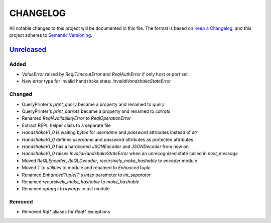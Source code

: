 CHANGELOG
=========

All notable changes to this project will be documented in this file.
The format is based on `Keep a Changelog`_, and this project adheres to
`Semantic Versioning`_.

.. _Keep a Changelog: https://keepachangelog.com/en/1.0.0/
.. _Semantic Versioning: https://semver.org/spec/v2.0.0.html

.. Hyperlinks for releases

.. _Unreleased: https://github.com/rethinkdb/rethinkdb-python/compare/master...master
.. .. _2.5.0: https://github.com/rethinkdb/rethinkdb-python/releases/tag/v2.5.0

Unreleased_
-----------

Added
~~~~~

* `ValueError` raised by `ReqlTimeoutError` and `ReqlAuthError` if only host or port set
* New error type for invalid handshake state: `InvalidHandshakeStateError`

Changed
~~~~~~~

* QueryPrinter's `print_query` became a property and renamed to `query`
* QueryPrinter's `print_carrots` became a property and renamed to `carrots`
* Renamed `ReqlAvailabilityError` to `ReqlOperationError`
* Extract REPL helper class to a separate file
* `HandshakeV1_0` is waiting `bytes` for `username` and `password` attributes instead of `str`
* `HandshakeV1_0` defines `username` and `password` attributes as protected attributes
* `HandshakeV1_0` has a hardcoded `JSONEncoder` and `JSONDecoder` from now on
* `HandshakeV1_0` raises `InvalidHandshakeStateError` when an unrecognized state called in `next_message`
* Moved `ReQLEncoder`, `ReQLDecoder`, `recursively_make_hashable` to `encoder` module
* Moved `T` to `utilities` to module and renamed to `EnhancedTuple`
* Renamed `EnhancedTuple`/`T`'s `intsp` parameter to `int_separator`
* Renamed `recursively_make_hashable` to `make_hashable`
* Renamed `optargs` to `kwargs` in `ast` module

Removed
~~~~~~~

* Removed `Rql*` aliases for `Reql*` exceptions

.. EXAMPLE CHANGELOG ENTRY

    0.1.0_ - 2020-01-xx
    --------------------

    Added
    ~~~~~

    * TODO.

    Changed
    ~~~~~~~

    * TODO.

    Fixed
    ~~~~~

    * TODO.

    Removed
    ~~~~~~~

    * TODO

